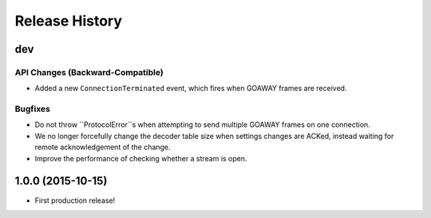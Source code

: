 Release History
===============

dev
---

API Changes (Backward-Compatible)
~~~~~~~~~~~~~~~~~~~~~~~~~~~~~~~~~

- Added a new ``ConnectionTerminated`` event, which fires when GOAWAY frames
  are received.

Bugfixes
~~~~~~~~

- Do not throw ``ProtocolError``s when attempting to send multiple GOAWAY
  frames on one connection.
- We no longer forcefully change the decoder table size when settings changes
  are ACKed, instead waiting for remote acknowledgement of the change.
- Improve the performance of checking whether a stream is open.

1.0.0 (2015-10-15)
------------------

- First production release!
